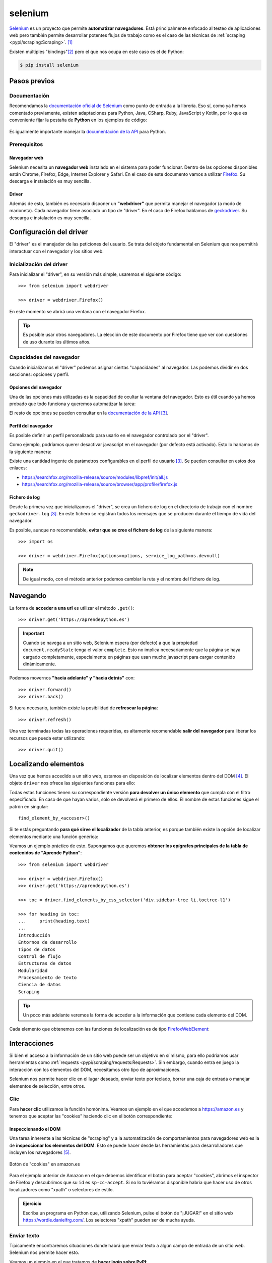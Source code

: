 ########
selenium
########

.. image:: img/andy-kelly-0E_vhMVqL9g-unsplash.jpg

`Selenium <https://www.selenium.dev/>`__ es un proyecto que permite **automatizar navegadores**. Está principalmente enfocado al testeo de aplicaciones web pero también permite desarrollar potentes flujos de trabajo como es el caso de las técnicas de :ref:`scraping <pypi/scraping:Scraping>`. [#robot-unsplash]_

Existen múltiples "bindings"[#lang-bindings]_ pero el que nos ocupa en este caso es el de Python:

.. code-block:: console

    $ pip install selenium

*************
Pasos previos
*************

Documentación
=============

Recomendamos la `documentación oficial de Selenium`_ como punto de entrada a la librería. Eso sí, como ya hemos comentado previamente, existen adaptaciones para Python, Java, CSharp, Ruby, JavaScript y Kotlin, por lo que es conveniente fijar la pestaña de **Python** en los ejemplos de código:

.. figure:: img/selenium-python.png
    :align: center

Es igualmente importante manejar la `documentación de la API <https://www.selenium.dev/selenium/docs/api/py/api.html>`_ para Python. 

Prerequisitos
=============

Navegador web
-------------

Selenium necesita un **navegador web** instalado en el sistema para poder funcionar. Dentro de las opciones disponibles están Chrome, Firefox, Edge, Internet Explorer y Safari.  En el caso de este documento vamos a utilizar `Firefox <https://www.mozilla.org/es-ES/firefox/new/>`__. Su descarga e instalación es muy sencilla.

Driver
------

Además de esto, también es necesario disponer un **"webdriver"** que permita manejar el navegador (a modo de marioneta). Cada navegador tiene asociado un tipo de "driver". En el caso de Firefox hablamos de `geckodriver`_. Su descarga e instalación es muy sencilla.

************************
Configuración del driver
************************

El "driver" es el manejador de las peticiones del usuario. Se trata del objeto fundamental en Selenium que nos permitirá interactuar con el navegador y los sitios web.

Inicialización del driver
=========================

Para inicializar el "driver", en su versión más simple, usaremos el siguiente código::

    >>> from selenium import webdriver

    >>> driver = webdriver.Firefox()

En este momento se abrirá una ventana con el navegador Firefox.

.. tip::
    Es posible usar otros navegadores. La elección de este documento por Firefox tiene que ver con cuestiones de uso durante los últimos años.

Capacidades del navegador
=========================

Cuando inicializamos el "driver" podemos asignar ciertas "capacidades" al navegador. Las podemos dividir en dos secciones: opciones y perfil.

Opciones del navegador
----------------------

Una de las opciones más utilizadas es la capacidad de ocultar la ventana del navegador. Esto es útil cuando ya hemos probado que todo funciona y queremos automatizar la tarea:

.. code-block::
    :emphasize-lines: 5

    >>> from selenium import webdriver
    >>> from selenium.webdriver.firefox.options import Options

    >>> options = Options()
    >>> options.headless = True

    >>> driver = webdriver.Firefox(options=options)

El resto de opciones se pueden consultar en la `documentación de la API <https://www.selenium.dev/selenium/docs/api/py/webdriver_firefox/selenium.webdriver.firefox.options.html#module-selenium.webdriver.firefox.options>`__ [#firefox-driver]_.

Perfil del navegador
--------------------

Es posible definir un perfil personalizado para usarlo en el navegador controlado por el "driver".

Como ejemplo, podríamos querer desactivar javascript en el navegador (por defecto está activado). Esto lo haríamos de la siguiente manera:

.. code-block::
    :emphasize-lines: 7

    >>> from selenium import webdriver
    >>> from selenium.webdriver.firefox.options import Options
    >>> from selenium.webdriver.firefox.firefox_profile import FirefoxProfile

    >>> firefox_profile = FirefoxProfile()
    >>> firefox_profile.set_preference('javascript.enabled', False)

    >>> options=Options()
    >>> options.profile = firefox_profile

    >>> driver = webdriver.Firefox(options=options)

Existe una cantidad ingente de parámetros configurables en el perfil de usuario [#firefox-driver]_. Se pueden consultar en estos dos enlaces:

- https://searchfox.org/mozilla-release/source/modules/libpref/init/all.js
- https://searchfox.org/mozilla-release/source/browser/app/profile/firefox.js

Fichero de log
--------------

Desde la primera vez que inicializamos el "driver", se crea un fichero de log en el directorio de trabajo con el nombre ``geckodriver.log`` [#firefox-driver]_. En este fichero se registran todos los mensajes que se producen durante el tiempo de vida del navegador.

Es posible, aunque no recomendable, **evitar que se cree el fichero de log** de la siguiente manera::

    >>> import os

    >>> driver = webdriver.Firefox(options=options, service_log_path=os.devnull)

.. note::
    De igual modo, con el método anterior podemos cambiar la ruta y el nombre del fichero de log.

*********
Navegando
*********

La forma de **acceder a una url** es utilizar el método ``.get()``::

    >>> driver.get('https://aprendepython.es')

.. important::
    Cuando se navega a un sitio web, Selenium espera (por defecto) a que la propiedad ``document.readyState`` tenga el valor ``complete``. Esto no implica necesariamente que la página se haya cargado completamente, especialmente en páginas que usan mucho javascript para cargar contenido dinámicamente.

Podemos movernos **"hacia adelante" y "hacia detrás"** con::

    >>> driver.forward()
    >>> driver.back()

Si fuera necesario, también existe la posibilidad de **refrescar la página**::

    >>> driver.refresh()

Una vez terminadas todas las operaciones requeridas, es altamente recomendable **salir del navegador** para liberar los recursos que pueda estar utilizando::

    >>> driver.quit()

*********************
Localizando elementos
*********************

Una vez que hemos accedido a un sitio web, estamos en disposición de localizar elementos dentro del DOM [#dom]_. El objeto ``driver`` nos ofrece las siguientes funciones para ello:

.. csv-table::
    :file: tables/finding-selenium.csv
    :header-rows: 1
    :widths: 30, 50, 20

Todas estas funciones tienen su correspondiente versión **para devolver un único elemento** que cumpla con el filtro especificado. En caso de que hayan varios, sólo se devolverá el primero de ellos. El nombre de estas funciones sigue el patrón en singular::

    find_element_by_<accesor>()

Si te estás preguntando **para qué sirve el localizador** de la tabla anterior, es porque también existe la opción de localizar elementos mediante una función genérica:

.. code-block::
    :emphasize-lines: 5

    >>> from selenium.webdriver.common.by import By

    >>> # Estas dos llamadas tienen el mismo significado
    >>> driver.find_elements_by_class_name('matraca')
    >>> driver.find_elements(By.CLASS_NAME, 'matraca')

Veamos un ejemplo práctico de esto. Supongamos que queremos **obtener los epígrafes principales de la tabla de contenidos de "Aprende Python"**::

    >>> from selenium import webdriver

    >>> driver = webdriver.Firefox()
    >>> driver.get('https://aprendepython.es')

    >>> toc = driver.find_elements_by_css_selector('div.sidebar-tree li.toctree-l1')

    >>> for heading in toc:
    ...     print(heading.text)
    ...
    Introducción
    Entornos de desarrollo
    Tipos de datos
    Control de flujo
    Estructuras de datos
    Modularidad
    Procesamiento de texto
    Ciencia de datos
    Scraping

.. tip::
    Un poco más adelante veremos la forma de acceder a la información que contiene cada elemento del DOM.

Cada elemento que obtenemos con las funciones de localización es de tipo `FirefoxWebElement`_:

.. code-block::
    :emphasize-lines: 9

    >>> from selenium import webdriver

    >>> driver = webdriver.Firefox()
    >>> driver.get('https://aprendepython.es')

    >>> element = driver.find_element_by_id('aprende-python')

    >>> type(element)
    selenium.webdriver.firefox.webelement.FirefoxWebElement

*************
Interacciones
*************

Si bien el acceso a la información de un sitio web puede ser un objetivo en sí mismo, para ello podríamos usar herramientas como :ref:`requests <pypi/scraping/requests:Requests>`. Sin embargo, cuando entra en juego la interacción con los elementos del DOM, necesitamos otro tipo de aproximaciones.

Selenium nos permite hacer clic en el lugar deseado, enviar texto por teclado, borrar una caja de entrada o manejar elementos de selección, entre otros.

Clic
====

Para **hacer clic** utilizamos la función homónima. Veamos un ejemplo en el que accedemos a https://amazon.es y tenemos que aceptar las "cookies" haciendo clic en el botón correspondiente:

.. code-block::
    :emphasize-lines: 7

    >>> driver = webdriver.Firefox()

    >>> driver.get('https://amazon.es')

    >>> accept_cookies = driver.find_element_by_id('sp-cc-accept')

    >>> accept_cookies.click()

Inspeccionando el DOM
---------------------

Una tarea inherente a las técnicas de "scraping" y a la automatización de comportamientos para navegadores web es la de **inspeccionar los elementos del DOM**. Esto se puede hacer desde las herramientas para desarrolladores que incluyen los navegadores [#firefox-inspector]_.

.. figure:: img/amazon-cookies.png
    :align: center

    Botón de "cookies" en amazon.es

Para el ejemplo anterior de Amazon en el que debemos identificar el botón para aceptar "cookies", abrimos el inspector de Firefox y descubrimos que su ``id`` es ``sp-cc-accept``. Si no lo tuviéramos disponible habría que hacer uso de otros localizadores como "xpath" o selectores de estilo.

.. admonition:: Ejercicio
    :class: exercise

    Escriba un programa en Python que, utilizando Selenium, pulse el botón de "¡JUGAR!" en el sitio web https://wordle.danielfrg.com/. Los selectores "xpath" pueden ser de mucha ayuda.

    .. only:: html
    
        |solution| :download:`wordle_play.py <files/wordle_play.py>`

Enviar texto
============

Típicamente encontraremos situaciones donde habrá que enviar texto a algún campo de entrada de un sitio web. Selenium nos permite hacer esto.

Veamos un ejemplo en el que tratamos de **hacer login sobre PyPI**:

.. code-block::
    :emphasize-lines: 8-9

    >>> driver = webdriver.Firefox()

    >>> driver.get('https://pypi.org/account/login/')

    >>> username = driver.find_element_by_id('username')
    >>> password = driver.find_element_by_id('password')

    >>> username.send_keys('sdelquin')
    >>> password.send_keys('1234')

    >>> login_btn_xpath = '//*[@id="content"]/div/div/form/div[2]/div[3]/div/div/input'
    >>> login_btn = driver.find_element_by_xpath(login_btn_xpath)

    >>> login_btn.click()

En el caso de que queramos enviar alguna tecla "especial", Selenium nos proporciona un conjunto de símbolos para ello, definidos en `selenium.webdriver.common.keys`_.

Por ejemplo, si quisiéramos **enviar las teclas de cursor**, haríamos lo siguiente::

    >>> from selenium.webdriver.common.keys import Keys

    >>> element.send_keys(Keys.RIGHT)  # →
    >>> element.send_keys(Keys.DOWN)   # ↓
    >>> element.send_keys(Keys.LEFT)   # ←
    >>> element.send_keys(Keys.UP)     # ↑

.. admonition:: Ejercicio
    :class: exercise

    Escriba un programa en Python utilizando Selenium que, dada una palabra de 5 caracteres, permita enviar ese "string" a https://wordle.danielfrg.com/ para jugar.
    
    Tenga en cuenta lo siguiente:

    - En primer lugar hay que pulsar el botón de "¡JUGAR!".
    - El elemento sobre el que enviar texto podría ser directamente el "body".
    - Puede ser visualmente interesante poner un ``time.sleep(0.5)`` tras la inserción de cada letra.
    - Una vez enviada la cadena de texto hay que pulsar ENTER.

    .. only:: html
    
        |solution| :download:`wordle_try.py <files/wordle_try.py>`


Borrar contenido
================

Si queremos borrar el contenido de un elemento web editable, típicamente una caja de texto, lo podemos hacer usando el método ``.clear()``.

Manejo de selects
=================

Los elementos de selección ``<select>`` pueden ser complicados de manejar a nivel de automatización. Para suplir esta dificultad, Selenium proporciona el objecto ``Select``.

Supongamos un ejemplo en el que modificamos el idioma de búsqueda de Wikipedia. En primer lugar hay que acceder a la web y seleccionar el desplegable del idioma de búsqueda:

.. code-block::
    :emphasize-lines: 8

    >>> from selenium import webdriver
    >>> from selenium.webdriver.support.select import Select

    >>> driver = webdriver.Firefox()
    >>> driver.get('https://wikipedia.org')

    >>> lang = driver.find_element_by_id('searchLanguage')
    >>> lang_handler = Select(lang)

Ahora vamos a seleccionar el *idioma inglés* como idioma de búsqueda::

    >>> # Selección por el índice que ocupa cada "option" (base 0)
    >>> lang_handler.select_by_index(17)

    >>> # Selección por el campo "value" de cada "option"
    >>> lang_handler.select_by_value('en')

    >>> # Selección por el texto visible de cada "option"
    >>> lang_handler.select_by_visible_text('English')

.. tip::
    Estas tres funciones tienen su correspondiente ``deselect_by_<accesor>``.

Si queremos identificar las opciones que están actualmente seleccionadas, podemos usar los siguientes atributos::

    >>> lang_handler.all_selected_options
    [<selenium.webdriver.firefox.webelement.FirefoxWebElement (session="8612e5b7-6e66-4121-8869-ffce4139d197", element="8433ffdb-a8ad-4e0e-9367-d63fe1418b94")>]

    >>> lang_handler.first_selected_option
    <selenium.webdriver.firefox.webelement.FirefoxWebElement (session="8612e5b7-6e66-4121-8869-ffce4139d197", element="8433ffdb-a8ad-4e0e-9367-d63fe1418b94")>

También es posible listar todas las opciones disponibles en el elemento ``select``::

    >>> lang_handler.options
    [..., ..., ...]

.. seealso::
    `API del objeto Select <https://www.selenium.dev/selenium/docs/api/py/webdriver_support/selenium.webdriver.support.select.html#selenium.webdriver.support.select.Select>`__

******************
Acceso a atributos
******************

Como ya hemos comentado, los objetos del DOM con los que trabaja Selenium son de tipo ``FirefoxWebElement``. Veremos los mecanismos disponibles para poder acceder a sus `atributos <https://www.selenium.dev/selenium/docs/api/py/webdriver_remote/selenium.webdriver.remote.webelement.html#module-selenium.webdriver.remote.webelement>`__.

Para ejemplificar el acceso a la información de los elementos del DOM, vamos a **localizar el botón de descarga** en la web de Ubuntu::

    >>> from selenium import webdriver

    >>> driver = webdriver.Firefox()
    >>> driver.get('https://ubuntu.com/')

    >>> # Aceptar las cookies
    >>> cookies = driver.find_element_by_id('cookie-policy-button-accept')
    >>> cookies.click()

    >>> download_btn = driver.find_element_by_id('takeover-primary-url')

Nombre de etiqueta
==================

    >>> download_btn.tag_name
    'a'

Tamaño y posición
=================

Para cada elemento podemos obtener un diccionario que contiene la posición en pantalla :math:`(x, y)` acompañado del ancho y del alto (todo en píxeles)::

    >>> download_btn.rect
    {'x': 120.0,
     'y': 442.3999938964844,
     'width': 143.64999389648438,
     'height': 36.80000305175781}

Estado
======

Veamos las funciones disponibles para saber si un elemento se está mostrando, está habilitado o está seleccionado::

    >>> download_btn.is_displayed()
    True

    >>> download_btn.is_enabled()
    True

    >>> download_btn.is_selected()
    False

Propiedad CSS
=============

En caso de querer conocer el valor de cualquier propiedad CSS de un determinado elemento, lo podemos conseguir así::

    >>> download_btn.value_of_css_property('background-color')
    'rgb(14, 132, 32)'

    >>> download_btn.value_of_css_property('font-size')
    '16px'

Texto del elemento
==================

Cuando un elemento incluye texto en su contenido, ya sea de manera directa o mediante elementos anidados, es posible acceder a esta información usando::

    >>> download_btn.text
    'Download Now'

Elemento superior
=================

Selenium también permite obtener el elemento superior que contiene a otro elemento dado::

    >>> download_btn.parent
    <selenium.webdriver.firefox.webdriver.WebDriver (session="8612e5b7-6e66-4121-8869-ffce4139d197")>

Propiedad de elemento
=====================

De manera más genérica, podemos obtener el valor de cualquier atributo de un elemento del DOM a través de la siguiente función::

    >>> download_btn.get_attribute('href')
    'https://ubuntu.com/engage/developer-desktop-productivity-whitepaper


*******
Esperas
*******

Cuando navegamos a un sitio web utilizando ``driver.get()`` es posible que el elemento que estamos buscando no esté aún cargado en el DOM porque existan peticiones asíncronas pendientes o contenido dinámico javascript. Es por ello que Selenium pone a nuestra disposición una serie de **esperas explícitas** hasta que se cumpla una determinada condición.

Las esperas explícitas suelen hacer uso de `condiciones de espera`_. Cada una de estas funciones se puede utilizar para un propósito específico. Quizás una de las funciones más habituales sea ``presence_of_element_located()``.

Veamos un ejemplo en el que cargamos la web de Stack Overflow y esperamos a que el pie de página esté disponible:

.. code-block::
    :emphasize-lines: 7-8

    >>> from selenium.webdriver.support.ui import WebDriverWait
    >>> from selenium.webdriver.support import expected_conditions as EC
    >>> from selenium.webdriver.common.by import By

    >>> driver.get('https://stackoverflow.com')

    >>> footer = WebDriverWait(driver, 10).until(
    ...     EC.presence_of_element_located((By.ID, 'footer')))

    >>> print(footer.text)
    STACK OVERFLOW
    Questions
    Jobs
    Developer Jobs Directory
    Salary Calculator
    Help
    Mobile
    ...

.. figure:: img/webdriverwait.jpg
    :align: center

    Anatomía de una condición de espera

.. attention::
    En el caso de que el elemento por el que estamos esperando no "aparezca" en el DOM, y una vez pasado el tiempo de "timeout", Selenium eleva una :ref:`excepción <core/modularity/exceptions:Excepciones>` de tipo ``selenium.common.exceptions.TimeoutException``.

*******************
Ejecutar javascript
*******************

Puede llegar a ser muy útil la ejecución de javascript en el navegador. La casuística es muy variada. En cualquier caso, Selenium nos proporciona el método ``execute_script()`` para esta tarea.

Supongamos un ejemplo en el que queremos **navegar a la web de GitHub y hacer "scroll" hasta el final de la página**:

.. code-block::
    :emphasize-lines: 6

    >>> driver = webdriver.Firefox()
    >>> driver.get('https://github.com')

    >>> body = driver.find_element_by_tag_name('body')

    >>> driver.execute_script('arguments[0].scrollIntoView(false)', body)

Cuando en la función ``execute_script()`` se hace referencia al array ``arguments[]`` podemos pasar elementos Selenium como argumentos y aprovechar así las potencialidades javascript. El primer argumento corresponde al índice 0, el segundo argumento al índice 1, y así sucesivamente.


.. admonition:: Ejercicio
    :class: exercise

    Escriba un programa en Python que permita sacar un listado de supermercados Mercadona dada una geolocalización ``(lat,lon)`` como dato de entrada.

    Pasos a seguir:

    1. Utilizar el siguiente :ref:`f-string <core/datatypes/strings:"f-strings">` para obtener la url de acceso: ``f'https://info.mercadona.es/es/supermercados?coord={lat}%2C{lon}'``
    2. Aceptar las cookies al acceder al sitio web.
    3. Hacer scroll hasta el final de la página para hacer visible el botón "Ver todos". Se recomienda usar javascript para ello.
    4. Localizar el botón "Ver todos" y hacer clic para mostrar todos los establecimientos (de la geolocalización). Se recomienda una espera explícita con acceso por "xpath".
    5. Recorrer los elementos desplegados ``li`` y mostrar el contenido textual de los elementos ``h3`` que hay en su interior.

    Como detalle final, y una vez que compruebe que el programa funciona correctamente, aproveche para inicializar el "driver" :ref:`ocultando la ventana del navegador <pypi/scraping/selenium:Opciones del navegador>`.

    Puede probar su programa con la localización de Las Palmas de Gran Canaria (28.1035677, -15.5319742).

    .. only:: html
    
        |solution| :download:`mercadona.py <files/mercadona.py>`




.. --------------- Footnotes ---------------

.. [#robot-unsplash] Foto original de portada por `Andy Kelly`_ en Unsplash.
.. [#lang-bindings] Adaptación (interface) de la herramienta a un lenguaje de programación concreto.
.. [#firefox-driver] En este caso aplicable al navegador Firefox.
.. [#dom] Document Object Model.
.. [#firefox-inspector] Para Firefox tenemos a disposición la herramienta `Inspector`_.

.. --------------- Hyperlinks ---------------

.. _Andy Kelly: https://unsplash.com/@askkell?utm_source=unsplash&utm_medium=referral&utm_content=creditCopyText
.. _documentación oficial de Selenium: https://www.selenium.dev/documentation/webdriver/
.. _geckodriver: https://github.com/mozilla/geckodriver/releases
.. _FirefoxWebElement: https://www.selenium.dev/selenium/docs/api/py/webdriver_firefox/selenium.webdriver.firefox.webdriver.html#module-selenium.webdriver.firefox.webdriver
.. _Inspector: https://developer.mozilla.org/es/docs/Tools/Page_Inspector/How_to/Open_the_Inspector
.. _condiciones de espera: https://www.selenium.dev/selenium/docs/api/py/webdriver_support/selenium.webdriver.support.expected_conditions.html
.. _selenium.webdriver.common.keys: https://www.selenium.dev/selenium/docs/api/py/webdriver/selenium.webdriver.common.keys.html

